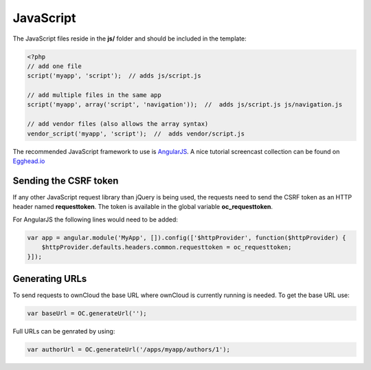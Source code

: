 ==========
JavaScript
==========

.. sectionauthor:: Bernhard Posselt <dev@bernhard-posselt.com>

The JavaScript files reside in the **js/** folder and should be included in the template:

.. code-block:: php

  <?php
  // add one file
  script('myapp', 'script');  // adds js/script.js

  // add multiple files in the same app
  script('myapp', array('script', 'navigation'));  //  adds js/script.js js/navigation.js

  // add vendor files (also allows the array syntax)
  vendor_script('myapp', 'script');  //  adds vendor/script.js

The recommended JavaScript framework to use is `AngularJS <https://angularjs.org/#>`_. A nice tutorial screencast collection can be found on `Egghead.io <https://egghead.io/technologies/angularjs>`_

Sending the CSRF token
======================
If any other JavaScript request library than jQuery is being used, the requests need to send the CSRF token as an HTTP header named **requesttoken**. The token is available in the global variable **oc_requesttoken**.

For AngularJS the following lines would need to be added:

.. code-block:: js

    var app = angular.module('MyApp', []).config(['$httpProvider', function($httpProvider) {
        $httpProvider.defaults.headers.common.requesttoken = oc_requesttoken;
    }]);


Generating URLs
===============
To send requests to ownCloud the base URL where ownCloud is currently running is needed. To get the base URL use:

.. code-block:: js

    var baseUrl = OC.generateUrl('');

Full URLs can be genrated by using:

.. code-block:: js

    var authorUrl = OC.generateUrl('/apps/myapp/authors/1');

